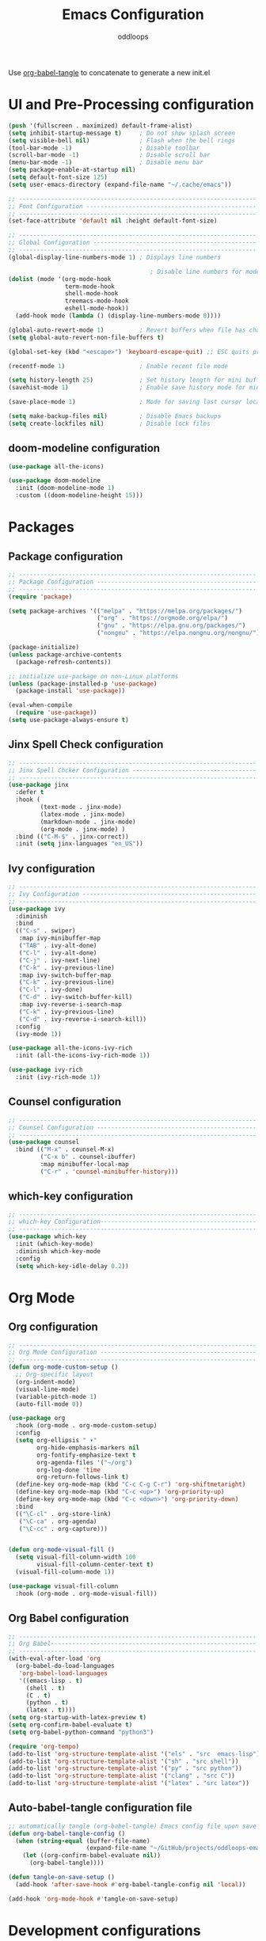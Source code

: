 #+title: Emacs Configuration
#+author: oddloops
#+PROPERTY: header-args:emacs-lisp :tangle  ../../config/init.el

Use _org-babel-tangle_ to concatenate to generate a new init.el
* UI and Pre-Processing configuration
#+begin_src emacs-lisp 
  (push '(fullscreen . maximized) default-frame-alist)
  (setq inhibit-startup-message t)     ; Do not show splash screen
  (setq visible-bell nil)              ; Flash when the bell rings
  (tool-bar-mode -1)                   ; Disable toolbar
  (scroll-bar-mode -1)                 ; Disable scroll bar
  (menu-bar-mode -1)                   ; Disable menu bar
  (setq package-enable-at-startup nil)
  (setq default-font-size 125)
  (setq user-emacs-directory (expand-file-name "~/.cache/emacs"))

  ;; -------------------------------------------------------------------
  ;; Font Configuration ------------------------------------------------
  ;; -------------------------------------------------------------------
  (set-face-attribute 'default nil :height default-font-size)

  ;; -------------------------------------------------------------------
  ;; Global Configuration ----------------------------------------------
  ;; -------------------------------------------------------------------
  (global-display-line-numbers-mode 1) ; Displays line numbers

                                          ; Disable line numbers for modes
  (dolist (mode '(org-mode-hook
                  term-mode-hook
                  shell-mode-hook
                  treemacs-mode-hook
                  eshell-mode-hook))
    (add-hook mode (lambda () (display-line-numbers-mode 0))))

  (global-auto-revert-mode 1)          ; Revert buffers when file has changed
  (setq global-auto-revert-non-file-buffers t)

  (global-set-key (kbd "<escape>") 'keyboard-escape-quit) ;; ESC quits prompt

  (recentf-mode 1)                     ; Enable recent file mode

  (setq history-length 25)             ; Set history length for mini buffer
  (savehist-mode 1)                    ; Enable save history mode for mini-buffer inputs

  (save-place-mode 1)                  ; Mode for saving last cursor location in file

  (setq make-backup-files nil)         ; Disable Emacs backups
  (setq create-lockfiles nil)          ; Disable lock files
#+end_src

** doom-modeline configuration
#+begin_src  emacs-lisp
  (use-package all-the-icons)

  (use-package doom-modeline
    :init (doom-modeline-mode 1)
    :custom ((doom-modeline-height 15)))

#+end_src
* Packages
** Package configuration
#+begin_src emacs-lisp
  ;; -------------------------------------------------------------------
  ;; Package Configuration ---------------------------------------------
  ;; -------------------------------------------------------------------
  (require 'package)

  (setq package-archives '(("melpa" . "https://melpa.org/packages/")
                           ("org" . "https://orgmode.org/elpa/")
                           ("gnu" . "https://elpa.gnu.org/packages/")
                           ("nongnu" . "https://elpa.nongnu.org/nongnu/")))

  (package-initialize)
  (unless package-archive-contents
    (package-refresh-contents))

  ;; initialize use-package on non-Linux platforms
  (unless (package-installed-p 'use-package)
    (package-install 'use-package))

  (eval-when-compile
    (require 'use-package))
  (setq use-package-always-ensure t)
#+end_src

** Jinx Spell Check configuration
#+begin_src emacs-lisp
  ;; -------------------------------------------------------------------
  ;; Jinx Spell Chcker Configuration -----------------------------------
  ;; -------------------------------------------------------------------
  (use-package jinx
    :defer t
    :hook (
           (text-mode . jinx-mode)
           (latex-mode . jinx-mode)
           (markdown-mode . jinx-mode)
           (org-mode . jinx-mode) )
    :bind (("C-M-$" . jinx-correct))
    :init (setq jinx-languages "en_US"))
#+end_src

** Ivy configuration
#+begin_src emacs-lisp
  ;; -------------------------------------------------------------------
  ;; Ivy Configuration -------------------------------------------------
  ;; -------------------------------------------------------------------
  (use-package ivy
    :diminish
    :bind
    (("C-s" . swiper)
     :map ivy-minibuffer-map
     ("TAB" . ivy-alt-done)
     ("C-l" . ivy-alt-done)
     ("C-j" . ivy-next-line)
     ("C-k" . ivy-previous-line)
     :map ivy-switch-buffer-map
     ("C-k" . ivy-previous-line)
     ("C-l" . ivy-done)
     ("C-d" . ivy-switch-buffer-kill)
     :map ivy-reverse-i-search-map
     ("C-k" . ivy-previous-line)
     ("C-d" . ivy-reverse-i-search-kill))
    :config
    (ivy-mode 1))

  (use-package all-the-icons-ivy-rich
    :init (all-the-icons-ivy-rich-mode 1))

  (use-package ivy-rich
    :init (ivy-rich-mode 1))

#+end_src

** Counsel configuration
#+begin_src emacs-lisp
  ;; -------------------------------------------------------------------
  ;; Counsel Configuration ---------------------------------------------
  ;; -------------------------------------------------------------------
  (use-package counsel
    :bind (("M-x" . counsel-M-x)
           ("C-x b" . counsel-ibuffer)
           :map minibuffer-local-map
           ("C-r" . 'counsel-minibuffer-history)))
#+end_src

** which-key configuration
#+begin_src emacs-lisp
  ;; -------------------------------------------------------------------
  ;; which-key Configuration--------------------------------------------
  ;; -------------------------------------------------------------------
  (use-package which-key
    :init (which-key-mode)
    :diminish which-key-mode  
    :config
    (setq which-key-idle-delay 0.2))
#+end_src

* Org Mode
** Org configuration
#+begin_src emacs-lisp
  ;; -------------------------------------------------------------------
  ;; Org Mode Configuration --------------------------------------------
  ;; ------------------------------------------------------------------- 
  (defun org-mode-custom-setup ()
    ;; Org-specific layout
    (org-indent-mode)
    (visual-line-mode)
    (variable-pitch-mode 1)
    (auto-fill-mode 0))

  (use-package org
    :hook (org-mode . org-mode-custom-setup)
    :config
    (setq org-ellipsis " ▾"
          org-hide-emphasis-markers nil
          org-fontify-emphasize-text t
          org-agenda-files '("~/org")
          org-log-done 'time
          org-return-follows-link t)
    (define-key org-mode-map (kbd "C-c C-g C-r") 'org-shiftmetaright)
    (define-key org-mode-map (kbd "C-c <up>") 'org-priority-up)
    (define-key org-mode-map (kbd "C-c <down>") 'org-priority-down)
    :bind
    (("\C-cl" . org-store-link)
     ("\C-ca" . org-agenda)
     ("\C-cc" . org-capture)))


  (defun org-mode-visual-fill ()
    (setq visual-fill-column-width 100
          visual-fill-column-center-text t)
    (visual-fill-column-mode 1))

  (use-package visual-fill-column
    :hook (org-mode . org-mode-visual-fill))
#+end_src

** Org Babel configuration
#+begin_src emacs-lisp
  ;; -------------------------------------------------------------------
  ;; Org Babel----------------------------------------------------------
  ;; -------------------------------------------------------------------
  (with-eval-after-load 'org
    (org-babel-do-load-languages
     'org-babel-load-languages
     '((emacs-lisp . t)
       (shell . t)
       (C . t)
       (python . t)
       (latex . t))))
  (setq org-startup-with-latex-preview t)
  (setq org-confirm-babel-evaluate t)
  (setq org-babel-python-command "python3")

  (require 'org-tempo)
  (add-to-list 'org-structure-template-alist '("els" . "src  emacs-lisp"))
  (add-to-list 'org-structure-template-alist '("sh" . "src shell"))
  (add-to-list 'org-structure-template-alist '("py" . "src python"))
  (add-to-list 'org-structure-template-alist '("clang" . "src C"))
  (add-to-list 'org-structure-template-alist '("latex" . "src latex"))
#+end_src

** Auto-babel-tangle configuration file
#+begin_src  emacs-lisp
  ;; automatically tangle (org-babel-tangle) Emacs config file upon save 
  (defun org-babel-tangle-config ()
    (when (string-equal (buffer-file-name)
                        (expand-file-name "~/GitHub/projects/oddloops-emacs-config/org/configs/emacs-config-v1.org"))
      (let ((org-confirm-babel-evaluate nil))
        (org-babel-tangle))))

  (defun tangle-on-save-setup ()
    (add-hook 'after-save-hook #'org-babel-tangle-config nil 'local))

  (add-hook 'org-mode-hook #'tangle-on-save-setup)
#+end_src

* Development configurations
** LSP-Mode configuration
#+begin_src emacs-lisp
  ;; -------------------------------------------------------------------
  ;; LSP Mode configuration --------------------------------------------
  ;; -------------------------------------------------------------------
  (defun lsp-mode-setup ()
    (setq lsp-headerline-breadcrumb-segments '(path-up-to-project file symbols))
    (lsp-headerline-breadcrumb-mode))

  (use-package lsp-mode
    :commands (lsp lsp-deferred)
    :hook ((c-mode . lsp-deferred)
           (c++-mode . lsp-deferred)
           (python-mode . lsp-deferred)
           (makefile-mode . lsp-deferred)
           (lsp-mode . lsp-mode-setup))
    :init 
    (setq lsp-keymap-prefix "C-c l")
    :config
    (lsp-enable-which-key-integration t))
#+end_src

** LSP-Mode additions
#+begin_src  emacs-lisp
  (use-package lsp-ui
    :hook (lsp-mode . lsp-ui-mode)
    :custom
    (lsp-ui-doc-position 'bottom))

  (use-package lsp-treemacs
    :after lsp)

  (use-package lsp-ivy)
#+end_src

** Company mode configuration
#+begin_src  emacs-lisp
;; -------------------------------------------------------------------
;; Company Mode configuration ----------------------------------------
;; -------------------------------------------------------------------
(use-package company
  :after lsp-mode
  :hook (lsp-mode . company-mode)
  :bind (:map company-active-map
         ("<tab>" . company-complete-selection))
        (:map lsp-mode-map
         ("<tab>" . company-indent-or-complete-common))
  :custom
  (company-minimum-prefix-length 1)
  (company-idle-delay 0.0))

(use-package company-box
  :hook (company-mode . company-box-mode))
#+end_src

** Projectile configuration
#+begin_src emacs-lisp
  ;; -------------------------------------------------------------------
  ;; Projectile Configuration ------------------------------------------
  ;; -------------------------------------------------------------------
  (use-package projectile
    :defer t
    :diminish projectile-mode
    :config (projectile-mode)
    :bind-keymap
    ("C-c p" . projectile-command-map)
    :init
    (when (file-directory-p "~/Github/projects")
      (setq projectile-project-search-path '("~/Github/projects")))
    (setq projectile-switch-project-action #'projectile-dired))
#+end_src

** MaGit configuration
#+begin_src emacs-lisp
  ;; -------------------------------------------------------------------
  ;; MaGit Configuration -----------------------------------------------
  ;; -------------------------------------------------------------------
  (use-package magit
    :defer t)
#+end_src


** Directory Configurations
#+begin_src emacs-lisp
  ;; -------------------------------------------------------------------
  ;; Make/Send to directories Configuration ----------------------------
  ;; -------------------------------------------------------------------
  (make-directory (expand-file-name "tmp/auto-saves/" user-emacs-directory) t)
  (setq auto-save-list-file-prefix (expand-file-name "tmp/auto-saves/sessions/" user-emacs-directory)
        auto-save-file-name-transforms `((".*" ,(expand-file-name "tmp/auto-saves/" user-emacs-directory) t)))

  (setq projectile-known-projects-file (expand-file-name "tmp/projectile-bookmarks.eld" user-emacs-directory)
        lsp-session-file (expand-file-name "tmp/.lsp-session-v1" user-emacs-directory))

  ;; Move customization variables to a separate file and then load them
  (setq custom-file (locate-user-emacs-file "custom-vars.el"))
  (load custom-file 'noerror 'nomessage)
#+end_src

* Modus Theme Configuration (deuteranopia)
#+begin_src emacs-lisp
  ;; -------------------------------------------------------------------
  ;; Modus Theme Configuration -----------------------------------------
  ;; -------------------------------------------------------------------
  (load-theme 'modus-vivendi-deuteranopia t)
#+end_src
